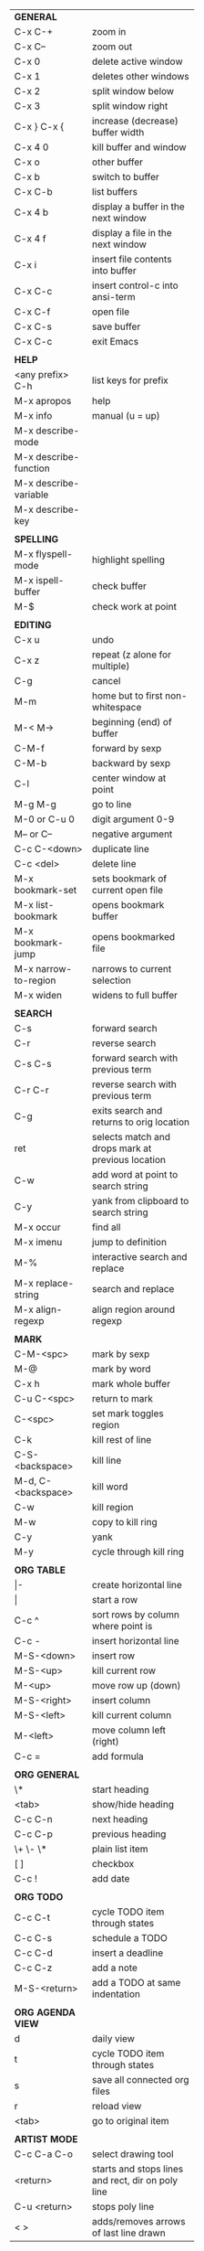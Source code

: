 #+HTML_HEAD: <style>body {font-size: xx-small;}</style>
#+OPTIONS: html-postamble:nil
#+TITLE:
| *GENERAL*             |                                                   |
| C-x C-+               | zoom in                                           |
| C-x C--               | zoom out                                          |
| C-x 0                 | delete active window                              |
| C-x 1                 | deletes other windows                             |
| C-x 2                 | split window below                                |
| C-x 3                 | split window right                                |
| C-x } C-x {           | increase (decrease) buffer width                  |
| C-x 4 0               | kill buffer and window                            |
| C-x o                 | other buffer                                      |
| C-x b                 | switch to buffer                                  |
| C-x C-b               | list buffers                                      |
| C-x 4 b               | display a buffer in the next window               |
| C-x 4 f               | display a file in the next window                 |
| C-x i                 | insert file contents into buffer                  |
| C-x C-c               | insert control-c into ansi-term                   |
| C-x C-f               | open file                                         |
| C-x C-s               | save buffer                                       |
| C-x C-c               | exit Emacs                                        |
|                       |                                                   |
| *HELP*                |                                                   |
| <any prefix> C-h      | list keys for prefix                              |
| M-x apropos           | help                                              |
| M-x info              | manual (u = up)                                   |
| M-x describe-mode     |                                                   |
| M-x describe-function |                                                   |
| M-x describe-variable |                                                   |
| M-x describe-key      |                                                   |
|                       |                                                   |
| *SPELLING*            |                                                   |
| M-x flyspell-mode     | highlight spelling                                |
| M-x ispell-buffer     | check buffer                                      |
| M-$                   | check work at point                               |
|                       |                                                   |
| *EDITING*             |                                                   |
| C-x u                 | undo                                              |
| C-x z                 | repeat (z alone for multiple)                     |
| C-g                   | cancel                                            |
| M-m                   | home but to first non-whitespace                  |
| M-< M->               | beginning (end) of buffer                         |
| C-M-f                 | forward by sexp                                   |
| C-M-b                 | backward by sexp                                  |
| C-l                   | center window at point                            |
| M-g M-g               | go to line                                        |
| M-0 or C-u 0          | digit argument 0-9                                |
| M-- or C--            | negative argument                                 |
| C-c C-<down>          | duplicate line                                    |
| C-c <del>             | delete line                                       |
| M-x bookmark-set      | sets bookmark of current open file                |
| M-x list-bookmark     | opens bookmark buffer                             |
| M-x bookmark-jump     | opens bookmarked file                             |
| M-x narrow-to-region  | narrows to current selection                      |
| M-x widen             | widens to full buffer                             |
|                       |                                                   |
| *SEARCH*              |                                                   |
| C-s                   | forward search                                    |
| C-r                   | reverse search                                    |
| C-s C-s               | forward search with previous term                 |
| C-r C-r               | reverse search with previous term                 |
| C-g                   | exits search and returns to orig location         |
| ret                   | selects match and drops mark at previous location |
| C-w                   | add word at point to search string                |
| C-y                   | yank from clipboard to search string              |
| M-x occur             | find all                                          |
| M-x imenu             | jump to definition                                |
| M-%                   | interactive search and replace                    |
| M-x replace-string    | search and replace                                |
| M-x align-regexp      | align region around regexp                        |
|                       |                                                   |
| *MARK*                |                                                   |
| C-M-<spc>             | mark by sexp                                      |
| M-@                   | mark by word                                      |
| C-x h                 | mark whole buffer                                 |
| C-u C-<spc>           | return to mark                                    |
| C-<spc>               | set mark toggles region                           |
| C-k                   | kill rest of line                                 |
| C-S-<backspace>       | kill line                                         |
| M-d, C-<backspace>    | kill word                                         |
| C-w                   | kill region                                       |
| M-w                   | copy to kill ring                                 |
| C-y                   | yank                                              |
| M-y                   | cycle through kill ring                           |
|                       |                                                   |
| *ORG TABLE*           |                                                   |
| \vert-                | create horizontal line                            |
| \vert                 | start a row                                       |
| C-c ^                 | sort rows by column where point is                |
| C-c -                 | insert horizontal line                            |
| M-S-<down>            | insert row                                        |
| M-S-<up>              | kill current row                                  |
| M-<up>                | move row up (down)                                |
| M-S-<right>           | insert column                                     |
| M-S-<left>            | kill current column                               |
| M-<left>              | move column left (right)                          |
| C-c =                 | add formula                                       |
|                       |                                                   |
| *ORG GENERAL*         |                                                   |
| \*                    | start heading                                     |
| <tab>                 | show/hide heading                                 |
| C-c C-n               | next heading                                      |
| C-c C-p               | previous heading                                  |
| \+ \- \*              | plain list item                                   |
| [ ]                   | checkbox                                          |
| C-c !                 | add date                                          |
|                       |                                                   |
| *ORG TODO*            |                                                   |
| C-c C-t               | cycle TODO item through states                    |
| C-c C-s               | schedule a TODO                                   |
| C-c C-d               | insert a deadline                                 |
| C-c C-z               | add a note                                        |
| M-S-<return>          | add a TODO at same indentation                    |
|                       |                                                   |
| *ORG AGENDA VIEW*     |                                                   |
| d                     | daily view                                        |
| t                     | cycle TODO item through states                    |
| s                     | save all connected org files                      |
| r                     | reload view                                       |
| <tab>                 | go to original item                               |
|                       |                                                   |
| *ARTIST MODE*         |                                                   |
| C-c C-a C-o           | select drawing tool                               |
| <return>              | starts and stops lines and rect, dir on poly line |
| C-u <return>          | stops poly line                                   |
| < >                   | adds/removes arrows of last line drawn            |
